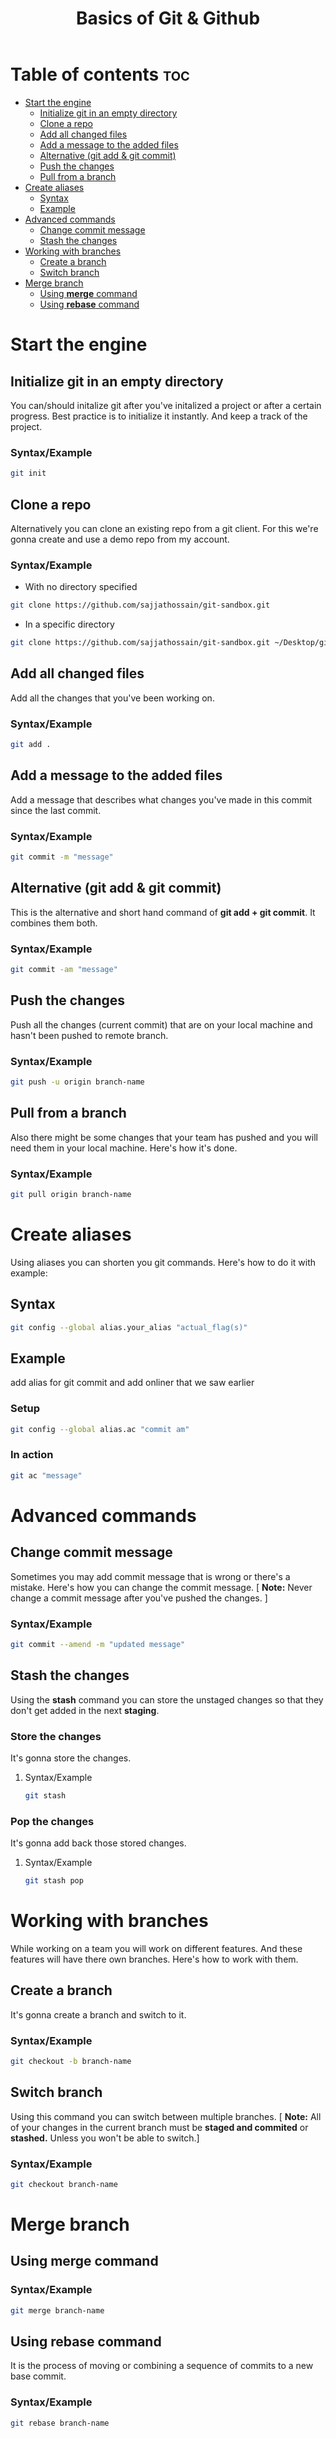 #+title: Basics of Git & Github

* Table of contents :toc:
- [[#start-the-engine][Start the engine]]
  - [[#initialize-git-in-an-empty-directory][Initialize git in an empty directory]]
  - [[#clone-a-repo][Clone a repo]]
  - [[#add-all-changed-files][Add all changed files]]
  - [[#add-a-message-to-the-added-files][Add a message to the added files]]
  - [[#alternative-git-add--git-commit][Alternative (git add & git commit)]]
  - [[#push-the-changes][Push the changes]]
  - [[#pull-from-a-branch][Pull from a branch]]
- [[#create-aliases][Create aliases]]
  - [[#syntax][Syntax]]
  - [[#example][Example]]
- [[#advanced-commands][Advanced commands]]
  - [[#change-commit-message][Change commit message]]
  - [[#stash-the-changes][Stash the changes]]
- [[#working-with-branches][Working with branches]]
  - [[#create-a-branch][Create a branch]]
  - [[#switch-branch][Switch branch]]
- [[#merge-branch][Merge branch]]
  - [[#using-merge-command][Using *merge* command]]
  - [[#using-rebase-command][Using *rebase* command]]

* Start the engine
** Initialize git in an empty directory
You can/should initalize git after you've initalized a project or after a certain progress.
Best practice is to initialize it instantly. And keep a track of the project.
*** Syntax/Example
#+begin_src bash
 git init
#+end_src
** Clone a repo
Alternatively you can clone an existing repo from a git client. For this we're gonna create and
use a demo repo from my account.
*** Syntax/Example
- With no directory specified
#+begin_src bash
 git clone https://github.com/sajjathossain/git-sandbox.git
#+end_src

- In a specific directory
#+begin_src bash
 git clone https://github.com/sajjathossain/git-sandbox.git ~/Desktop/git-demo
#+end_src
** Add all changed files
Add all the changes that you've been working on.
*** Syntax/Example
#+begin_src bash
 git add .
#+end_src
** Add a message to the added files
Add a message that describes what changes you've made in this commit since the last commit.
*** Syntax/Example
#+begin_src bash
 git commit -m "message"
#+end_src
** Alternative (git add & git commit)
This is the alternative and short hand command of *git add + git commit*. It combines them both.
*** Syntax/Example
#+begin_src bash
 git commit -am "message"
#+end_src
** Push the changes
Push all the changes (current commit) that are on your local machine and hasn't been pushed to remote branch.
*** Syntax/Example
#+begin_src bash
 git push -u origin branch-name
#+end_src

** Pull from a branch
Also there might be some changes that your team has pushed and you will need them in your local machine.
Here's how it's done.
*** Syntax/Example
#+begin_src bash
 git pull origin branch-name
#+end_src
* Create aliases
Using aliases you can shorten you git commands. Here's how to do it with example:
** Syntax
#+begin_src bash
 git config --global alias.your_alias "actual_flag(s)"
#+end_src
** Example
add alias for git commit and add onliner that we saw earlier
*** Setup
#+begin_src bash
 git config --global alias.ac "commit am"
#+end_src
*** In action
#+begin_src bash
 git ac "message"
#+end_src

* Advanced commands
** Change commit message
Sometimes you may add commit message that is wrong or there's a mistake. Here's how you can change
the commit message.
[ *Note:* Never change a commit message after you've pushed the changes. ]
*** Syntax/Example
#+begin_src bash
 git commit --amend -m "updated message"
#+end_src

** Stash the changes
Using the *stash* command you can store the unstaged changes so that they don't get added in the next *staging*.
*** Store the changes
It's gonna store the changes.
**** Syntax/Example
#+begin_src bash
 git stash
#+end_src
*** Pop the changes
It's gonna add back those stored changes.
**** Syntax/Example
#+begin_src bash
 git stash pop
#+end_src

* Working with branches
While working on a team you will work on different features. And these features will have there own branches.
Here's how to work with them.
** Create a branch
It's gonna create a branch and switch to it.
*** Syntax/Example
#+begin_src bash
 git checkout -b branch-name
#+end_src
** Switch branch
Using this command you can switch between multiple branches.
[ *Note:* All of your changes in the current branch must be *staged and commited* or *stashed.* Unless you won't be able to switch.]
*** Syntax/Example
#+begin_src bash
 git checkout branch-name
#+end_src

* Merge branch
** Using *merge* command
*** Syntax/Example
#+begin_src bash
 git merge branch-name
#+end_src
** Using *rebase* command
It is the process of moving or combining a sequence of commits to a new base commit.
*** Syntax/Example
#+begin_src bash
 git rebase branch-name
#+end_src
